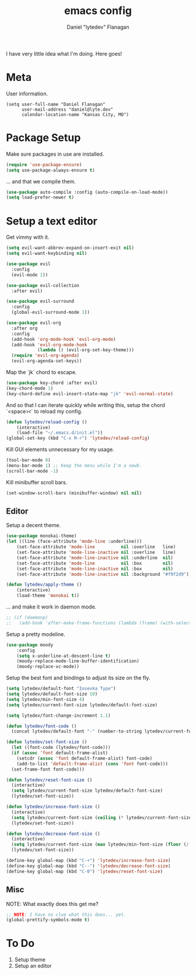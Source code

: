 #+TITLE: emacs config
#+AUTHOR: Daniel "lytedev" Flanagan
#+EMAIL: daniel@lyte.dev

I have very little idea what I'm doing. Here goes!

* Meta

User information.

#+begin_src 
(setq user-full-name "Daniel Flanagan"
      user-mail-address "daniel@lyte.dev"
      calendar-location-name "Kansas City, MO")
#+end_src

* Package Setup

Make sure packages in use are installed.

#+begin_src emacs-lisp
(require 'use-package-ensure)
(setq use-package-always-ensure t)
#+end_src

... and that we compile them.

#+begin_src emacs-lisp
(use-package auto-compile :config (auto-compile-on-load-mode))
(setq load-prefer-newer t)
#+end_src

* Setup a text editor

Get vimmy with it.

#+begin_src emacs-lisp
(setq evil-want-abbrev-expand-on-insert-exit nil)
(setq evil-want-keybinding nil)

(use-package evil
  :config
  (evil-mode 1))

(use-package evil-collection
  :after evil)

(use-package evil-surround
  :config
  (global-evil-surround-mode 1))

(use-package evil-org
  :after org
  :config
  (add-hook 'org-mode-hook 'evil-org-mode)
  (add-hook 'evil-org-mode-hook
            (lambda () (evil-org-set-key-theme)))
  (require 'evil-org-agenda)
  (evil-org-agenda-set-keys))
#+end_src

Map the `jk` chord to escape.

#+begin_src emacs-lisp
(use-package key-chord :after evil)
(key-chord-mode 1)
(key-chord-define evil-insert-state-map "jk" 'evil-normal-state)
#+end_src

And so that I can iterate quickly while writing this, setup the chord `<space>r` to reload my config.

#+begin_src emacs-lisp
(defun lytedev/reload-config ()
    (interactive)
    (load-file "~/.emacs.d/init.el"))
(global-set-key (kbd "C-x M-r") 'lytedev/reload-config)
#+end_src

Kill GUI elements unnecessary for my usage.

#+begin_src emacs-lisp
(tool-bar-mode 0)
(menu-bar-mode 1) ;; Keep the menu while I'm a newb.
(scroll-bar-mode -1)
#+end_src

Kill minibuffer scroll bars.

#+begin_src emacs-lisp
(set-window-scroll-bars (minibuffer-window) nil nil)
#+end_src

** Editor
   
Setup a decent theme.

#+begin_src emacs-lisp
(use-package monokai-theme)
(let ((line (face-attribute 'mode-line :underline)))
    (set-face-attribute 'mode-line          nil :overline   line)
    (set-face-attribute 'mode-line-inactive nil :overline   line)
    (set-face-attribute 'mode-line-inactive nil :underline  nil)
    (set-face-attribute 'mode-line          nil :box        nil)
    (set-face-attribute 'mode-line-inactive nil :box        nil)
    (set-face-attribute 'mode-line-inactive nil :background "#f9f2d9"))

(defun lytedev/apply-theme ()
    (interactive)
    (load-theme 'monokai t))
#+end_src

... and make it work in daemon mode.

#+begin_src emacs-lisp
;; (if (daemonp)
;;   (add-hook 'after-make-frame-functions (lambda (frame) (with-selected-frame frame
#+end_src

Setup a pretty modeline.

#+begin_src emacs-lisp
(use-package moody
    :config
    (setq x-underline-at-descent-line t)
    (moody-replace-mode-line-buffer-identification)
    (moody-replace-vc-mode))
#+end_src

Setup the best font and bindings to adjust its size on the fly.

#+begin_src emacs-lisp
(setq lytedev/default-font "Iosevka Type")
(setq lytedev/default-font-size 10)
(setq lytedev/min-font-size 4)
(setq lytedev/current-font-size lytedev/default-font-size)

(setq lytedev/font-change-increment 1.1)

(defun lytedev/font-code ()
  (concat lytedev/default-font "-" (number-to-string lytedev/current-font-size)))

(defun lytedev/set-font-size ()
  (let ((font-code (lytedev/font-code)))
  (if (assoc 'font default-frame-alist)
    (setcdr (assoc 'font default-frame-alist) font-code)
    (add-to-list 'default-frame-alist (cons 'font font-code)))
  (set-frame-font font-code)))
  
(defun lytedev/reset-font-size ()
  (interactive)
  (setq lytedev/current-font-size lytedev/default-font-size)
  (lytedev/set-font-size))
 
(defun lytedev/increase-font-size ()
  (interactive)
  (setq lytedev/current-font-size (ceiling (* lytedev/current-font-size lytedev/font-change-increment)))
  (lytedev/set-font-size))
 
(defun lytedev/decrease-font-size ()
  (interactive)
  (setq lytedev/current-font-size (max lytedev/min-font-size (floor (/ lytedev/current-font-size lytedev/font-change-increment))))
  (lytedev/set-font-size))
  
(define-key global-map (kbd "C-+") 'lytedev/increase-font-size)
(define-key global-map (kbd "C--") 'lytedev/decrease-font-size)
(define-key global-map (kbd "C-0") 'lytedev/reset-font-size)
#+end_src

** Misc

NOTE: What exactly does this get me?

#+begin_src emacs-lisp
;; NOTE: I have no clue what this does... yet.
(global-prettify-symbols-mode t)
#+end_src

* To Do
  
1. Setup theme
2. Setup an editor
